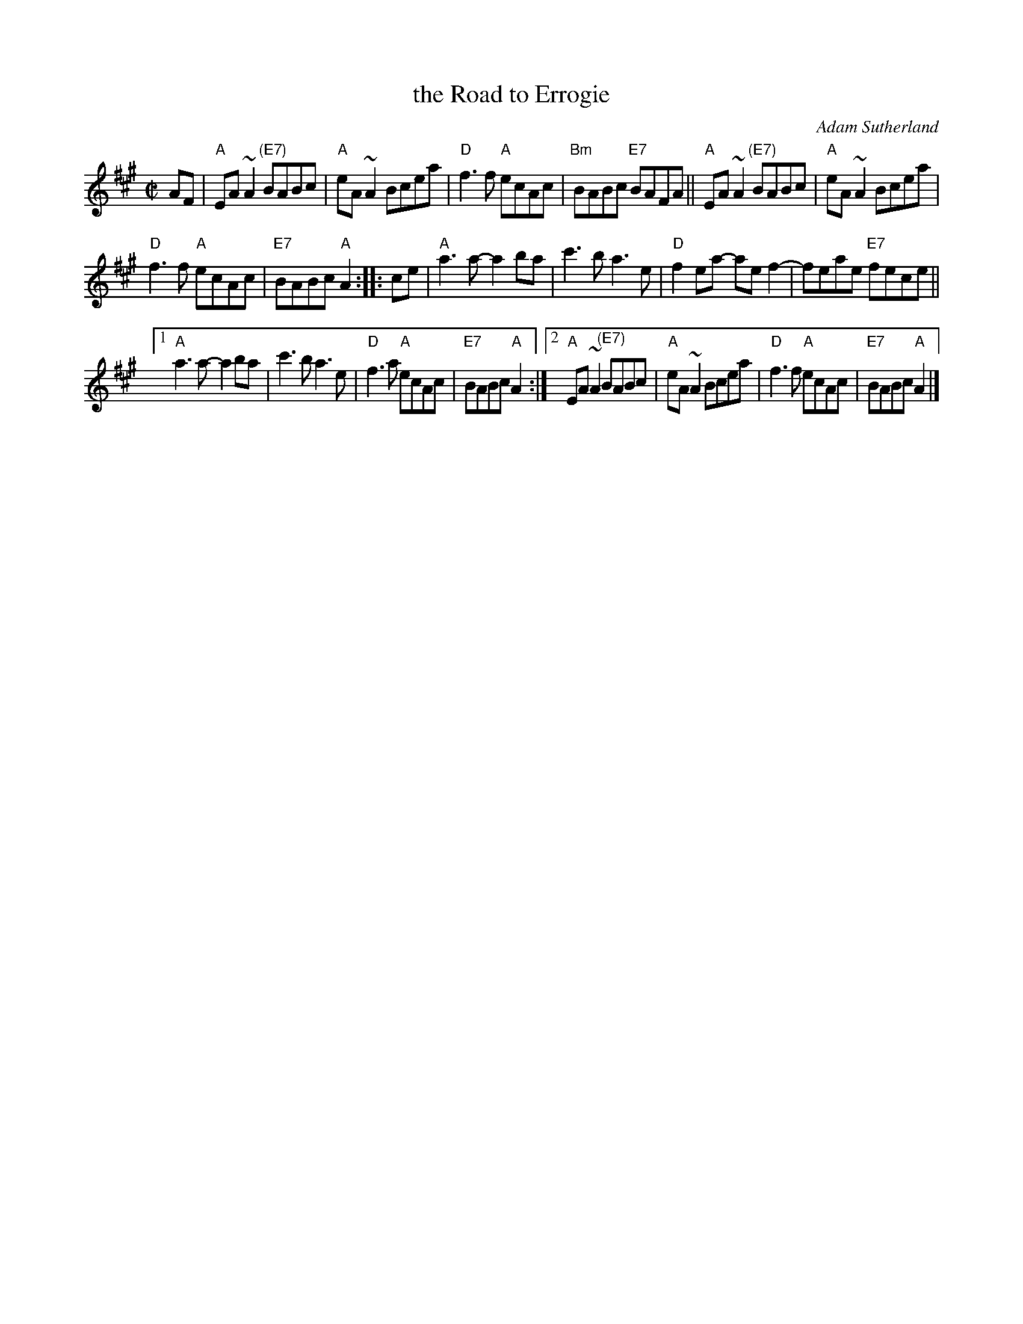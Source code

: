 X: 1
T: the Road to Errogie
C: Adam Sutherland
R: reel
Z: 2007 John Chambers <jc:trillian.mit.edu>
S: printed MS from Debby Knight
M: C|
L: 1/8
K: A
AF |\
"A"EA~A2 "(E7)"BABc | "A"eA~A2 Bcea |\
"D"f3f "A"ecAc | "Bm"BABc "E7"BAFA ||\
"A"EA~A2 "(E7)"BABc | "A"eA~A2 Bcea |
"D"f3f "A"ecAc | "E7"BABc "A"A2 \
:: ce |\
   "A"a3a- a2ba | c'3b a3e |\
   "D"f2ea- aef2- | feae "E7"fece ||
[1 "A"a3a- a2ba | c'3b a3e |\
   "D"f3a "A"ecAc | "E7"BABc "A"A2 :|\
[2 "A"EA~A2 "(E7)"BABc | "A"eA~A2 Bcea |\
"D"f3f "A"ecAc | "E7"BABc "A"A2 |]
